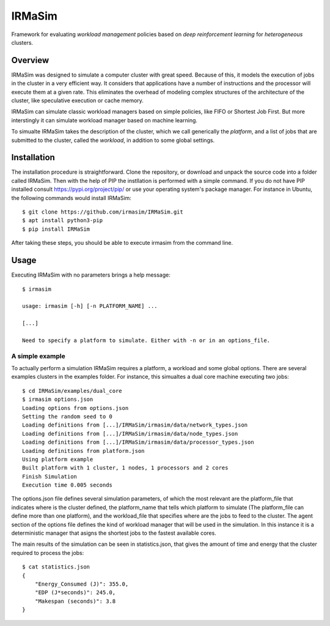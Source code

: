 IRMaSim
=======

Framework for evaluating *workload management* policies based on
*deep reinforcement learning* for *heterogeneous* clusters.

.. include-overview-start

Overview
--------

IRMaSim was designed to simulate a computer cluster with great speed. Because of this, it models the execution of jobs in the cluster in a very efficient way. It considers that applications have a number of instructions and the processor will execute them at a given rate. This eliminates the overhead of modeling complex structures of the architecture of the cluster, like speculative execution or cache memory.

IRMaSim can simulate classic workload managers based on simple policies, like FIFO or Shortest Job First. But more interstingly it can simulate workload manager based on machine learning. 

To simualte IRMaSim takes the description of the cluster, which we call generically the *platform*, and a list of jobs that are submitted to the cluster,      called the *workload*, in addition to some global settings.

.. include-overview-end

Installation
------------

The installation procedure is straightforward. Clone the repository, or download and unpack the source code into a folder called IRMaSim. Then with the help   of PIP the instllation is performed with a simple command. If you do not have PIP installed consult https://pypi.org/project/pip/ or use your operating        system's package manager. For instance in Ubuntu, the following commands would install IRMaSim::

   $ git clone https://github.com/irmasim/IRMaSim.git
   $ apt install python3-pip
   $ pip install IRMaSim

After taking these steps, you should be able to execute irmasim from the command line.

Usage
-----

Executing IRMaSim with no parameters brings a help message::

   $ irmasim

   usage: irmasim [-h] [-n PLATFORM_NAME] ...

   [...]

   Need to specify a platform to simulate. Either with -n or in an options_file.

A simple example
~~~~~~~~~~~~~~~~

To actually perform a simulation IRMaSim requires a platform, a workload and some global options. There are several examples clusters in the examples folder.  For instance, this simualtes a dual core machine executing two jobs::

   $ cd IRMaSim/examples/dual_core
   $ irmasim options.json
   Loading options from options.json
   Setting the random seed to 0
   Loading definitions from [...]/IRMaSim/irmasim/data/network_types.json
   Loading definitions from [...]/IRMaSim/irmasim/data/node_types.json
   Loading definitions from [...]/IRMaSim/irmasim/data/processor_types.json
   Loading definitions from platform.json
   Using platform example
   Built platform with 1 cluster, 1 nodes, 1 processors and 2 cores
   Finish Simulation
   Execution time 0.005 seconds

The options.json file defines several simulation parameters, of which the most relevant are the platform_file that indicates where is the cluster defined, the platform_name that tells which platform to simulate (The platform_file can define more than one platform), and the workload_file that specifies where are the  jobs to feed to the cluster. The agent section of the options file defines the kind of workload manager that will be used in the simulation. In this instance  it is a deterministic manager that asigns the shortest jobs to the fastest available cores.

The main results of the simulation can be seen in statistics.json, that gives the amount of time and energy that the cluster required to process the jobs::

   $ cat statistics.json
   {
       "Energy_Consumed (J)": 355.0,
       "EDP (J*seconds)": 245.0,
       "Makespan (seconds)": 3.8
   }

.. Development
.. -----------

..   apt install python3-pytest
..   cd IRMaSim
..   pytest-3



